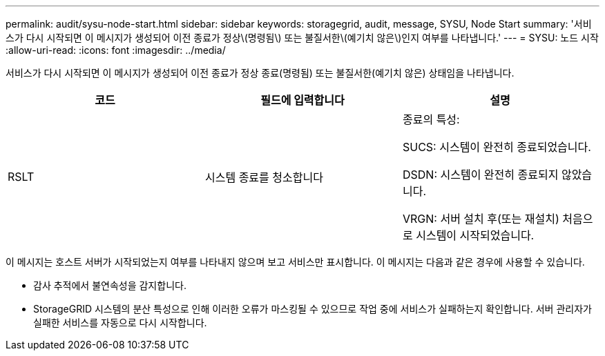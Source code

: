 ---
permalink: audit/sysu-node-start.html 
sidebar: sidebar 
keywords: storagegrid, audit, message, SYSU, Node Start 
summary: '서비스가 다시 시작되면 이 메시지가 생성되어 이전 종료가 정상\(명령됨\) 또는 불질서한\(예기치 않은\)인지 여부를 나타냅니다.' 
---
= SYSU: 노드 시작
:allow-uri-read: 
:icons: font
:imagesdir: ../media/


[role="lead"]
서비스가 다시 시작되면 이 메시지가 생성되어 이전 종료가 정상 종료(명령됨) 또는 불질서한(예기치 않은) 상태임을 나타냅니다.

|===
| 코드 | 필드에 입력합니다 | 설명 


 a| 
RSLT
 a| 
시스템 종료를 청소합니다
 a| 
종료의 특성:

SUCS: 시스템이 완전히 종료되었습니다.

DSDN: 시스템이 완전히 종료되지 않았습니다.

VRGN: 서버 설치 후(또는 재설치) 처음으로 시스템이 시작되었습니다.

|===
이 메시지는 호스트 서버가 시작되었는지 여부를 나타내지 않으며 보고 서비스만 표시합니다. 이 메시지는 다음과 같은 경우에 사용할 수 있습니다.

* 감사 추적에서 불연속성을 감지합니다.
* StorageGRID 시스템의 분산 특성으로 인해 이러한 오류가 마스킹될 수 있으므로 작업 중에 서비스가 실패하는지 확인합니다. 서버 관리자가 실패한 서비스를 자동으로 다시 시작합니다.

